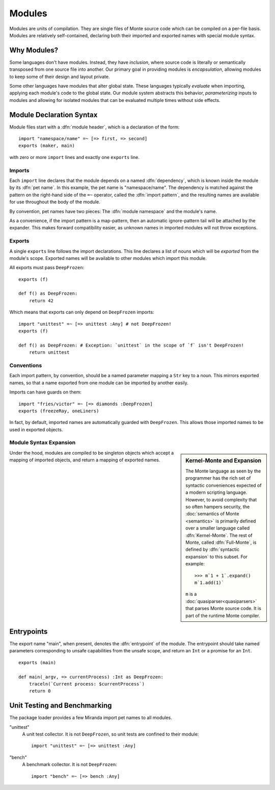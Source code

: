 .. _modules:

Modules
=======

Modules are units of compilation. They are single files of Monte source code
which can be compiled on a per-file basis. Modules are relatively
self-contained, declaring both their imported and exported names with special
module syntax.

Why Modules?
------------

Some languages don't have modules. Instead, they have *inclusion*, where
source code is literally or semantically transposed from one source file into
another. Our primary goal in providing modules is *encapsulation*, allowing
modules to keep some of their design and layout private.

Some other languages have modules that alter global state. These languages
typically *evaluate* when importing, applying each module's code to the global
state. Our module system abstracts this behavior, *parameterizing* inputs to
modules and allowing for isolated modules that can be evaluated multiple times
without side effects.

.. _module-decl:

Module Declaration Syntax
-------------------------

Module files start with a :dfn:`module header`, which is a declaration of the
form::

    import "namespace/name" =~ [=> first, => second]
    exports (maker, main)

with zero or more ``import`` lines and exactly one ``exports`` line.

.. _imports:

Imports
~~~~~~~

.. index:: dependency, pet name, import pattern

Each ``import`` line declares that the module depends on a named
:dfn:`dependency`, which is known inside the module by its :dfn:`pet name`. In
this example, the pet name is "namespace/name". The dependency is matched
against the pattern on the right-hand side of the ``=~`` operator, called the
:dfn:`import pattern`, and the resulting names are available for use
throughout the body of the module.

By convention, pet names have two pieces: The :dfn:`module namespace` and the
module's name.

.. todo::
    When new packaging efforts are ready, update this to mention that module
    namespaces are either the stdlib or a package name.

As a convenience, if the import pattern is a map-pattern, then an automatic
ignore-pattern tail will be attached by the expander. This makes forward
compatibility easier, as unknown names in imported modules will not throw
exceptions.

.. _exports:

Exports
~~~~~~~

A single ``exports`` line follows the import declarations. This line declares a
list of nouns which will be *exported* from the module's scope. Exported names
will be available to other modules which import this module.

All exports must pass ``DeepFrozen``::

    exports (f)

    def f() as DeepFrozen:
        return 42

Which means that exports can only depend on ``DeepFrozen`` imports::

    import "unittest" =~ [=> unittest :Any] # not DeepFrozen!
    exports (f)

    def f() as DeepFrozen: # Exception: `unittest` in the scope of `f` isn't DeepFrozen!
        return unittest

.. syntax:: module_header

   Ap('Module',
    SepBy(Sigil("imports", P('StrExpr'), Sigil("=~", NonTerminal('pattern')))),
    NonTerminal('exports'))

.. syntax:: exports

   Sigil('exports', Brackets("(", SepBy(NonTerminal('name'), ","), ")"))

Conventions
~~~~~~~~~~~

Each import pattern, by convention, should be a named parameter mapping a
``Str`` key to a noun. This mirrors exported names, so that a name exported
from one module can be imported by another easily.

Imports can have guards on them::

    import "fries/victor" =~ [=> diamonds :DeepFrozen]
    exports (freezeRay, oneLiners)

In fact, by default, imported names are automatically guarded with
``DeepFrozen``. This allows those imported names to be used in exported
objects.

.. _module_expansion:

Module Syntax Expansion
~~~~~~~~~~~~~~~~~~~~~~~

.. sidebar:: Kernel-Monte and Expansion

      .. index: kernel, Kernel Monte, expansion
      .. index:: expansion, syntactic expansion

      The Monte language as seen by the programmer has the rich set of
      syntactic conveniences expected of a modern scripting language.
      However, to avoid complexity that so often hampers security, the
      :doc:`semantics of Monte <semantics>` is primarily defined over a
      smaller language called :dfn:`Kernel-Monte`. The rest of Monte,
      called :dfn:`Full-Monte`, is defined by :dfn:`syntactic expansion`
      to this subset. For example::

         >>> m`1 + 1`.expand()
         m`1.add(1)`

      ``m`` is a :doc:`quasiparser<quasiparsers>` that parses
      Monte source code. It is part of the runtime Monte compiler.

Under the hood, modules are compiled to be singleton objects which accept
a mapping of imported objects, and return a mapping of exported names.

.. index:: entrypoint, main, unsafe capabilities
.. _entrypoints:

Entrypoints
-----------

The export name "main", when present, denotes the :dfn:`entrypoint` of
the module.  The entrypoint should take named parameters corresponding
to unsafe capabilities from the unsafe scope, and return an ``Int`` or
a promise for an ``Int``.

::

    exports (main)

    def main(_argv, => currentProcess) :Int as DeepFrozen:
        traceln(`Current process: $currentProcess`)
        return 0

Unit Testing and Benchmarking
-----------------------------

The package loader provides a few Miranda import pet names to all modules.

"unittest"
    A unit test collector. It is not ``DeepFrozen``, so unit tests are
    confined to their module::

      import "unittest" =~ [=> unittest :Any]

"bench"
    A benchmark collector. It is not ``DeepFrozen``::

        import "bench" =~ [=> bench :Any]
